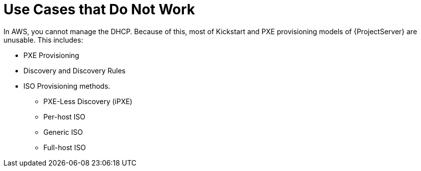 = Use Cases that Do Not Work

In AWS, you cannot manage the DHCP.
Because of this, most of Kickstart and PXE provisioning models of {ProjectServer} are unusable.
This includes:

* PXE Provisioning
* Discovery and Discovery Rules
* ISO Provisioning methods.
** PXE-Less Discovery (iPXE)
** Per-host ISO
** Generic ISO
** Full-host ISO
